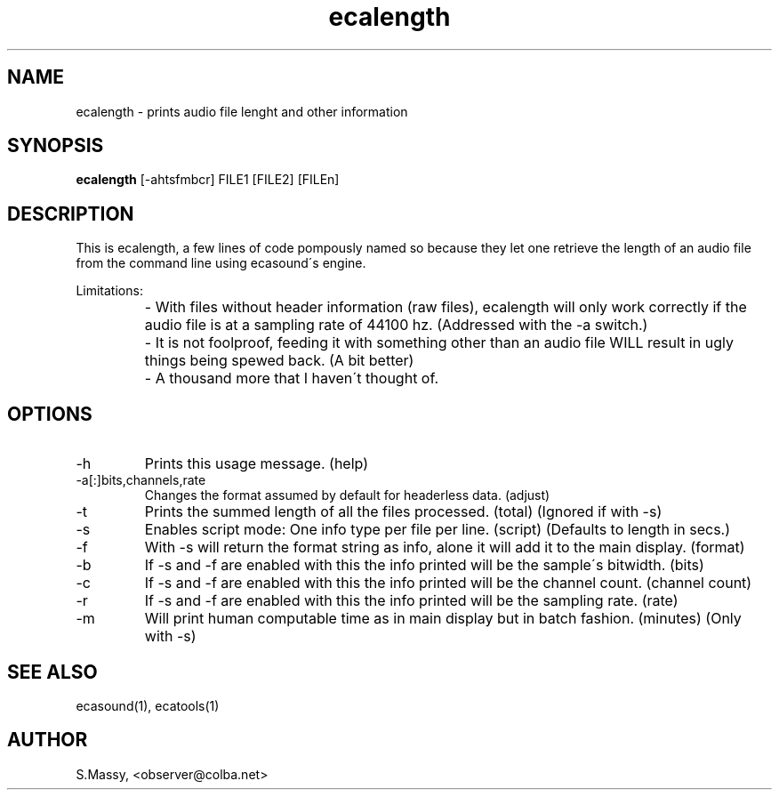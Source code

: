 .TH "ecalength" "1" "06\&.10\&.2001" "" "Multimedia software" 
.PP 
.SH "NAME" 
ecalength \- prints audio file lenght and other information
.PP 
.SH "SYNOPSIS" 
\fBecalength\fP [-ahtsfmbcr] FILE1 [FILE2] [FILEn]
.PP 
.SH "DESCRIPTION" 
.PP 
This is ecalength, a few lines of code pompously named so because they  
let one retrieve the length of an audio file from the command line  
using ecasound\'s engine\&.  
.PP 
Limitations:  
.IP "" 
- With files without header information (raw files), ecalength will only work 
correctly if the audio file is at a sampling rate of 44100 hz\&.
(Addressed with the -a switch\&.)
.IP "" 
- It is not foolproof, feeding it with something other than an audio  
file WILL result in ugly things being spewed back\&.  
(A bit better)
.IP "" 
- A thousand more that I haven\'t thought of\&.
.PP 
.SH "OPTIONS" 
.PP 
.IP "-h" 
Prints this usage message\&.  (help)
.IP 
.IP "-a[:]bits,channels,rate" 
Changes the format assumed by default for headerless data\&. (adjust)
.IP 
.IP "-t" 
Prints the summed length of all the files processed\&.  (total)
(Ignored if with -s) 
.IP 
.IP "-s" 
Enables script mode: One info type per file per line\&.   (script)
(Defaults to length in secs\&.) 
.IP 
.IP "-f" 
With -s will return the format string as info, alone it will 
add it to the main display\&.  (format)
.IP 
.IP "-b" 
If -s and -f are enabled with this the info printed will be 
the sample\'s bitwidth\&.  (bits)
.IP 
.IP "-c" 
If -s and -f are enabled with this the info printed will be 
the channel count\&.  (channel count)
.IP 
.IP "-r" 
If -s and -f are enabled with this the info printed will be 
the sampling rate\&.  (rate)
.IP 
.IP "-m" 
Will print human computable time as in main display but in 
batch fashion\&. (minutes) (Only with -s)
.PP 
.SH "SEE ALSO" 
.PP 
ecasound(1), ecatools(1)
.PP 
.SH "AUTHOR" 
.PP 
S\&.Massy, <observer@colba\&.net>
.PP 
